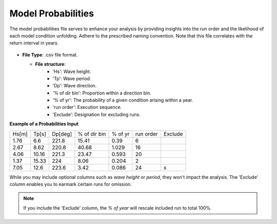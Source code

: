 Model Probabilities
------------------------

The model probabilities file serves to enhance your analysis by 
providing insights into the run order and the likelihood of each model condition unfolding. 
Adhere to the prescribed naming convention. 
Note that this file correlates with the return interval in years.

.. figure:: ../../media/probabilities_input.webp
   :scale: 100 %
   :alt: Interface depicting the Probabilities Input in SEAT's GUI.

- **File Type**: .csv file format.

  - **File structure**:
      - 'Hs': Wave height.
      - 'Tp': Wave period.
      - 'Dp': Wave direction.
      - '% of dir bin': Proportion within a direction bin.
      - '% of yr': The probability of a given condition arising within a year.
      - 'run order': Execution sequence.
      - 'Exclude': Designation for excluding runs.



**Example of a Probabilities Input**

+------+--------+--------+-------------+---------+-----------+---------+
| Hs[m]| Tp[s]  | Dp[deg]| % of dir bin| % of yr | run order | Exclude |
+------+--------+--------+-------------+---------+-----------+---------+
| 1.76 |   6.6  | 221.8  |    15.41    |   0.39  |    6      |         |
+------+--------+--------+-------------+---------+-----------+---------+
| 2.67 |   8.62 | 220.8  |    40.68    |   1.029 |   16      |         |
+------+--------+--------+-------------+---------+-----------+---------+
| 4.06 |  10.16 | 221.3  |    23.47    |   0.593 |   20      |         |
+------+--------+--------+-------------+---------+-----------+---------+
| 1.37 |  15.33 | 224    |    8.06     |   0.204 |    2      |         |
+------+--------+--------+-------------+---------+-----------+---------+
| 7.05 |  12.6  | 223.6  |    3.42     |   0.086 |   24      |    x    |
+------+--------+--------+-------------+---------+-----------+---------+


While you may include optional columns such as `wave height` or `period`, they won't impact the analysis.
The 'Exclude' column enables you to earmark certain runs for omission.

.. note::

   If you include the 'Exclude' column, the `% of year` will rescale included run to total 100%.


